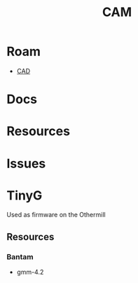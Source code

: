:PROPERTIES:
:ID:       ead2a3c7-131f-4fec-8d83-35b3a7b511dc
:END:
#+TITLE: CAM
#+DESCRIPTION: CAM
#+TAGS:

* Roam

+ [[id:6a7b6508-e7cf-4f55-a589-d354cee1766d][CAD]]

* Docs
* Resources
* Issues


* TinyG

Used as firmware on the Othermill

** Resources
*** Bantam
+ gmm-4.2
